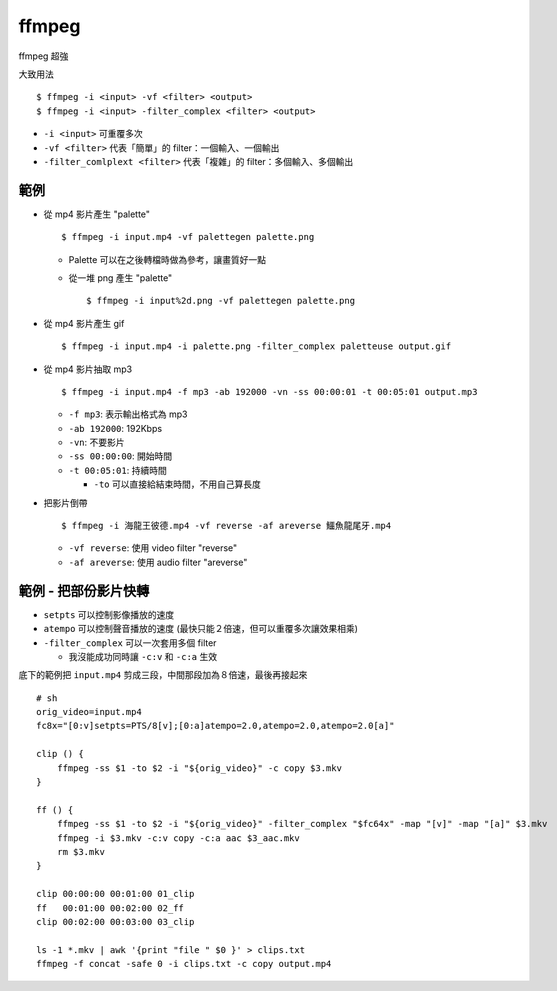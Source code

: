 ===============================================================================
ffmpeg
===============================================================================
ffmpeg 超強

大致用法

::

  $ ffmpeg -i <input> -vf <filter> <output>
  $ ffmpeg -i <input> -filter_complex <filter> <output>

* ``-i <input>`` 可重覆多次
* ``-vf <filter>`` 代表「簡單」的 filter：一個輸入、一個輸出
* ``-filter_comlplext <filter>`` 代表「複雜」的 filter：多個輸入、多個輸出


範例
-----------------------------------------------------------------------------
* 從 mp4 影片產生 "palette" ::

    $ ffmpeg -i input.mp4 -vf palettegen palette.png

  - Palette 可以在之後轉檔時做為參考，讓畫質好一點
  - 從一堆 png 產生 "palette" ::

      $ ffmpeg -i input%2d.png -vf palettegen palette.png

* 從 mp4 影片產生 gif ::

    $ ffmpeg -i input.mp4 -i palette.png -filter_complex paletteuse output.gif

* 從 mp4 影片抽取 mp3 ::

    $ ffmpeg -i input.mp4 -f mp3 -ab 192000 -vn -ss 00:00:01 -t 00:05:01 output.mp3

  - ``-f mp3``: 表示輸出格式為 mp3
  - ``-ab 192000``: 192Kbps
  - ``-vn``: 不要影片
  - ``-ss 00:00:00``: 開始時間
  - ``-t 00:05:01``: 持續時間

    + ``-to`` 可以直接給結束時間，不用自己算長度

* 把影片倒帶 ::

    $ ffmpeg -i 海龍王彼德.mp4 -vf reverse -af areverse 鱷魚龍尾牙.mp4

  - ``-vf reverse``: 使用 video filter "reverse"
  - ``-af areverse``: 使用 audio filter "areverse"


範例 - 把部份影片快轉
-----------------------------------------------------------------------------

* ``setpts`` 可以控制影像播放的速度
* ``atempo`` 可以控制聲音播放的速度 (最快只能２倍速，但可以重覆多次讓效果相乘)
* ``-filter_complex`` 可以一次套用多個 filter

  - 我沒能成功同時讓 ``-c:v`` 和 ``-c:a`` 生效

底下的範例把 ``input.mp4`` 剪成三段，中間那段加為８倍速，最後再接起來

::

  # sh
  orig_video=input.mp4
  fc8x="[0:v]setpts=PTS/8[v];[0:a]atempo=2.0,atempo=2.0,atempo=2.0[a]"

  clip () {
      ffmpeg -ss $1 -to $2 -i "${orig_video}" -c copy $3.mkv
  }

  ff () {
      ffmpeg -ss $1 -to $2 -i "${orig_video}" -filter_complex "$fc64x" -map "[v]" -map "[a]" $3.mkv
      ffmpeg -i $3.mkv -c:v copy -c:a aac $3_aac.mkv
      rm $3.mkv
  }

  clip 00:00:00 00:01:00 01_clip
  ff   00:01:00 00:02:00 02_ff
  clip 00:02:00 00:03:00 03_clip

  ls -1 *.mkv | awk '{print "file " $0 }' > clips.txt
  ffmpeg -f concat -safe 0 -i clips.txt -c copy output.mp4

